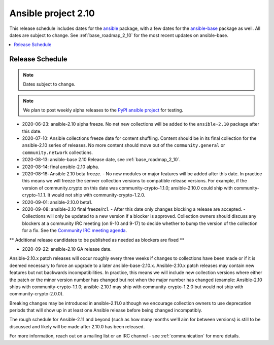 ====================
Ansible project 2.10
====================

This release schedule includes dates for the `ansible <https://pypi.org/project/ansible/>`_ package, with a few dates for the `ansible-base <https://pypi.org/project/ansible-base/>`_ package as well. All dates are subject to change. See :ref:`base_roadmap_2_10` for the most recent updates on ansible-base.

.. contents::
   :local:

Release Schedule
----------------

.. note:: Dates subject to change.
.. note:: We plan to post weekly alpha releases to the `PyPI ansible project <https://pypi.org/project/ansible/>`_ for testing.

- 2020-06-23: ansible-2.10 alpha freeze.
  No net new collections will be added to the ``ansible-2.10`` package after this date.
- 2020-07-10: Ansible collections freeze date for content shuffling.
  Content should be in its final collection for the ansible-2.10 series of releases. No more content should move out of the ``community.general`` or ``community.network`` collections.
- 2020-08-13: ansible-base 2.10 Release date, see :ref:`base_roadmap_2_10`.
- 2020-08-14: final ansible-2.10 alpha.
- 2020-08-18: Ansible 2.10 beta freeze.
  - No new modules or major features will be added after this date. In practice this means we will freeze the semver collection versions to compatible release versions. For example, if the version of community.crypto on this date was community-crypto-1.1.0; ansible-2.10.0 could ship with community-crypto-1.1.1.  It would not ship with community-crypto-1.2.0.
- 2020-09-01: ansible-2.10.0 beta1.
- 2020-09-08: ansible-2.10 final freeze/rc1.
  - After this date only changes blocking a release are accepted.
  - Collections will only be updated to a new version if a blocker is approved.  Collection owners should discuss any blockers at a community IRC meeting (on 9-10 and 9-17) to decide whether to bump the version of the collection for a fix. See the `Community IRC meeting agenda <https://github.com/ansible/community/issues/539>`_.

** Additional release candidates to be published as needed as blockers are fixed **

- 2020-09-22: ansible-2.10 GA release date.

Ansible-2.10.x patch releases will occur roughly every three weeks if changes to collections have been made or if it is deemed necessary to force an upgrade to a later ansible-base-2.10.x.  Ansible-2.10.x patch releases may contain new features but not backwards incompatibilities.  In practice, this means we will include new collection versions where either the patch or the minor version number has changed but not when the major number has changed (example: Ansible-2.10 ships with community-crypto-1.1.0; ansible-2.10.1 may ship with community-crypto-1.2.0 but would not ship with community-crypto-2.0.0).

Breaking changes may be introduced in ansible-2.11.0 although we encourage collection owners to use deprecation periods that will show up in at least one Ansible release before being changed incompatibly.

The rough schedule for Ansible-2.11 and beyond (such as how many months we'll aim for between versions) is still to be discussed and likely will be made after 2.10.0 has been released.

For more information, reach out on a mailing list or an IRC channel - see :ref:`communication` for more details.
